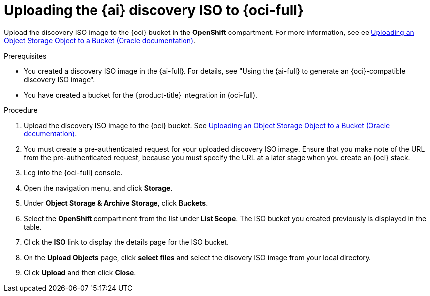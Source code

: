 // Module included in the following assemblies:
//
// * installing/installing_oci/installing-oci-assisted-installer.adoc

:_mod-docs-content-type: PROCEDURE
[id="oci-ai-uploading-discovery-iso_{context}"]
= Uploading the {ai} discovery ISO to {oci-full}

Upload the discovery ISO image to the {oci} bucket in the *OpenShift* compartment. For more information, see ee link:https://docs.public.oneportal.content.oci.oraclecloud.com/en-us/iaas/Content/Object/Tasks/managingobjects_topic-To_upload_objects_to_a_bucket.htm[Uploading an Object Storage Object to a Bucket (Oracle documentation)].

.Prerequisites

* You created a discovery ISO image in the {ai-full}. For details, see "Using the {ai-full} to generate an {oci}-compatible discovery ISO image".

* You have created a bucket for the {product-title} integration in (oci-full). 
//may need a procedure for this

.Procedure

. Upload the discovery ISO image to the {oci} bucket. See link:https://docs.public.oneportal.content.oci.oraclecloud.com/en-us/iaas/Content/Object/Tasks/managingobjects_topic-To_upload_objects_to_a_bucket.htm[Uploading an Object Storage Object to a Bucket (Oracle documentation)].

. You must create a pre-authenticated request for your uploaded discovery ISO image. Ensure that you make note of the URL from the pre-authenticated request, because you must specify the URL at a later stage when you create an {oci} stack.

. Log into the {oci-full} console.

. Open the navigation menu, and click *Storage*. 

. Under *Object Storage & Archive Storage*, click *Buckets*.

. Select the *OpenShift* compartment from the list under *List Scope*. The ISO bucket you created previously is displayed in the table.

. Click the *ISO* link to display the details page for the ISO bucket. 

. On the *Upload Objects* page, click *select files* and select the disovery ISO image from your local directory. 

. Click *Upload* and then click *Close*.
